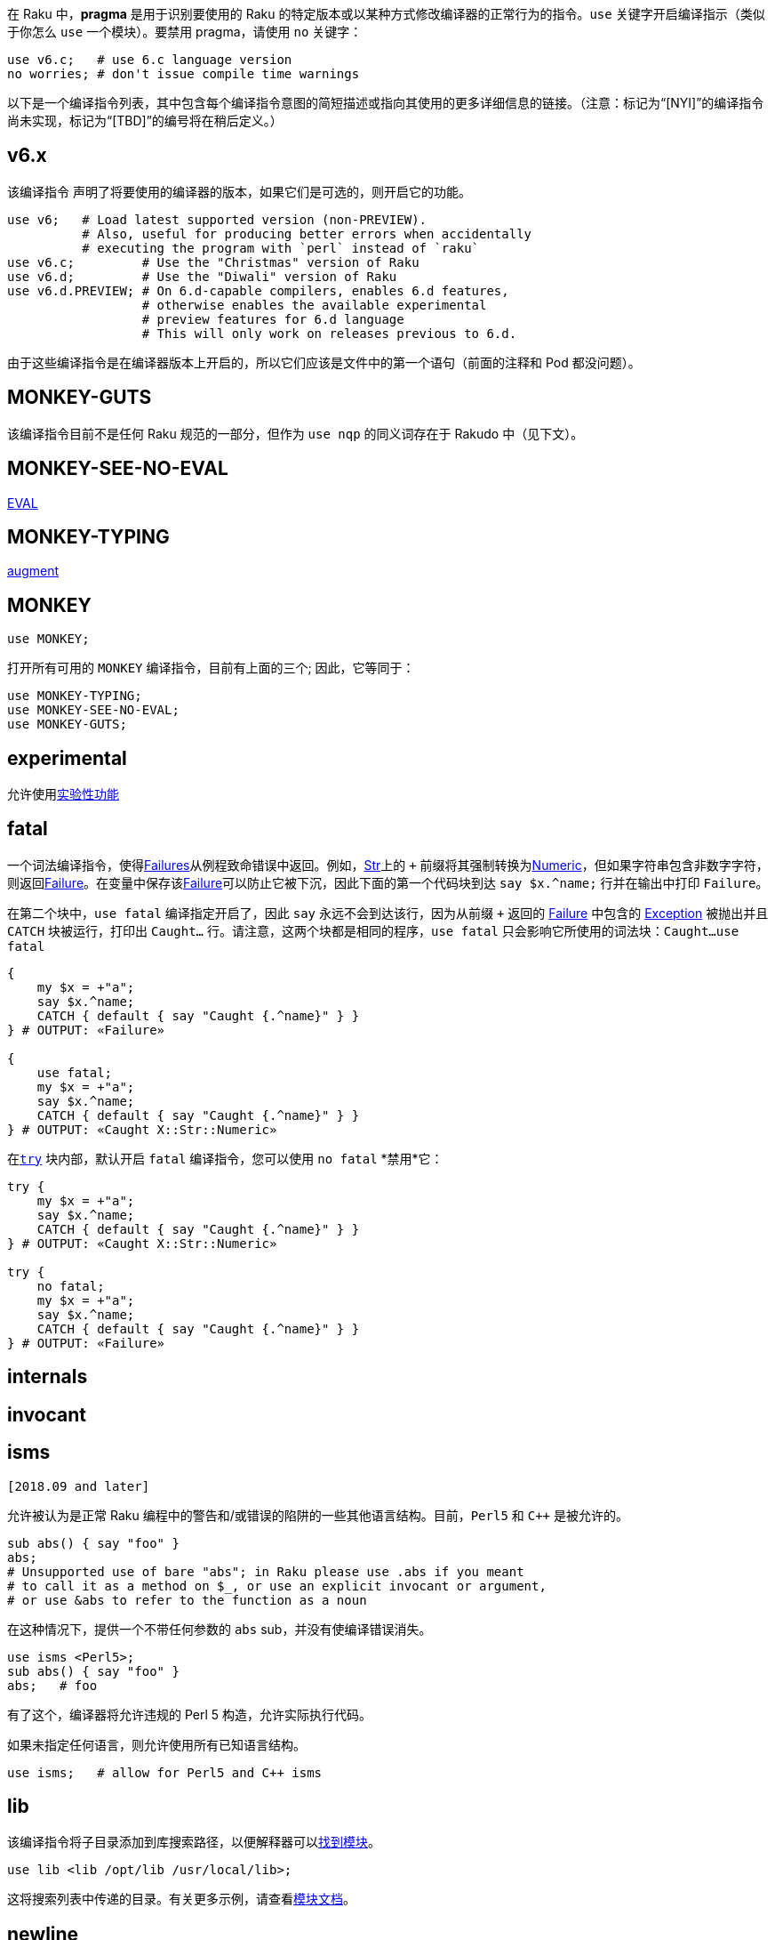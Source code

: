 在 Raku 中，**pragma** 是用于识别要使用的 Raku 的特定版本或以某种方式修改编译器的正常行为的指令。`use` 关键字开启编译指示（类似于你怎么 `use` 一个模块）。要禁用 pragma，请使用 `no` 关键字：

```raku
use v6.c;   # use 6.c language version 
no worries; # don't issue compile time warnings 
```

以下是一个编译指令列表，其中包含每个编译指令意图的简短描述或指向其使用的更多详细信息的链接。（注意：标记为“[NYI]”的编译指令尚未实现，标记为“[TBD]”的编号将在稍后定义。）

## v6.x

该编译指令 声明了将要使用的编译器的版本，如果它们是可选的，则开启它的功能。

```raku
use v6;   # Load latest supported version (non-PREVIEW). 
          # Also, useful for producing better errors when accidentally 
          # executing the program with `perl` instead of `raku` 
use v6.c;         # Use the "Christmas" version of Raku 
use v6.d;         # Use the "Diwali" version of Raku 
use v6.d.PREVIEW; # On 6.d-capable compilers, enables 6.d features, 
                  # otherwise enables the available experimental 
                  # preview features for 6.d language 
                  # This will only work on releases previous to 6.d. 
```

由于这些编译指令是在编译器版本上开启的，所以它们应该是文件中的第一个语句（前面的注释和 Pod 都没问题）。

## MONKEY-GUTS

该编译指令目前不是任何 Raku 规范的一部分，但作为 `use nqp` 的同义词存在于 Rakudo 中（见下文）。

## MONKEY-SEE-NO-EVAL

link:https://docs.raku.org/routine/EVAL[EVAL]

## MONKEY-TYPING

link:https://docs.raku.org/syntax/augment[augment]

## MONKEY

```raku
use MONKEY;
```

打开所有可用的 `MONKEY` 编译指令，目前有上面的三个; 因此，它等同于：

```raku
use MONKEY-TYPING;
use MONKEY-SEE-NO-EVAL;
use MONKEY-GUTS;
```

## experimental

允许使用link:https://docs.raku.org/language/experimental[实验性功能]

## fatal

一个词法编译指令，使得link:https://docs.raku.org/type/Failure[Failures]从例程致命错误中返回。例如，link:https://docs.raku.org/type/Str[Str]上的 `+` 前缀将其强制转换为link:https://docs.raku.org/type/Numeric[Numeric]，但如果字符串包含非数字字符，则返回link:https://docs.raku.org/type/Failure[Failure]。在变量中保存该link:https://docs.raku.org/type/Failure[Failure]可以防止它被下沉，因此下面的第一个代码块到达 `say $x.^name;` 行并在输出中打印 `Failure`。

在第二个块中，`use fatal` 编译指定开启了，因此 `say` 永远不会到达该行，因为从前缀 `+` 返回的 link:https://docs.raku.org/type/Failure[Failure] 中包含的 link:https://docs.raku.org/type/Exception[Exception] 被抛出并且 `CATCH` 块被运行，打印出 `Caught...` 行。请注意，这两个块都是相同的程序，`use fatal` 只会影响它所使用的词法块：`Caught...use fatal`

```raku
{
    my $x = +"a";
    say $x.^name;
    CATCH { default { say "Caught {.^name}" } }
} # OUTPUT: «Failure» 
 
{
    use fatal;
    my $x = +"a";
    say $x.^name;
    CATCH { default { say "Caught {.^name}" } }
} # OUTPUT: «Caught X::Str::Numeric» 
```

在link:https://docs.raku.org/language/exceptions#index-entry-try_blocks-try[`try`] 块内部，默认开启 `fatal` 编译指令，您可以使用 `no fatal` *禁用*它：

```raku
try {
    my $x = +"a";
    say $x.^name;
    CATCH { default { say "Caught {.^name}" } }
} # OUTPUT: «Caught X::Str::Numeric» 
 
try {
    no fatal;
    my $x = +"a";
    say $x.^name;
    CATCH { default { say "Caught {.^name}" } }
} # OUTPUT: «Failure» 
```

## internals

[NYI]


## invocant

[NYI]


## isms

```
[2018.09 and later]
```

允许被认为是正常 Raku 编程中的警告和/或错误的陷阱的一些其他语言结构。目前，`Perl5` 和 `C++` 是被允许的。

```raku
sub abs() { say "foo" }
abs;
# Unsupported use of bare "abs"; in Raku please use .abs if you meant 
# to call it as a method on $_, or use an explicit invocant or argument, 
# or use &abs to refer to the function as a noun 
```

在这种情况下，提供一个不带任何参数的 `abs` sub，并没有使编译错误消失。

```raku
use isms <Perl5>;
sub abs() { say "foo" }
abs;   # foo 
```

有了这个，编译器将允许违规的 Perl 5 构造，允许实际执行代码。

如果未指定任何语言，则允许使用所有已知语言结构。

```raku
use isms;   # allow for Perl5 and C++ isms 
```

## lib

该编译指令将子目录添加到库搜索路径，以便解释器可以link:https://docs.raku.org/language/modules#Finding_modules[找到模块]。

```raku
use lib <lib /opt/lib /usr/local/lib>;
```

这将搜索列表中传递的目录。有关更多示例，请查看link:https://docs.raku.org/language/modules#use[模块文档]。

## newline

在调用的作用域内设置link:https://docs.raku.org/language/variables#Compile-time_variables[$?NL]常量的值。可能的值有 `:lf`（默认值，表示换行），`:crlf`（表示回车，换行）和 `:cr`（表示回车）。


## nqp

使用风险由您自己承担。

这是一个 Rakudo 特有的编译指令。有了它，Rakudo 可以访问顶级命名空间中的link:https://github.com/raku/nqp/blob/master/docs/ops.markdown[nqp操作码]：

```raku
use nqp;
nqp::say("hello world");
```

这使用底层的 nqp `say` 操作码而不是 Raku 例程。这个编译指示可能会使您的代码依赖于特定版本的 nqp，并且由于该代码不是 Raku 规范的一部分，因此不能保证它是稳定的。您可能会在 Rakudo 核心中找到大量用法，这些用法用于尽可能快地实现核心功能。Rakudo 代码生成的未来优化可能会废弃这些用法。

## parameters

[NYI]

## precompilation

默认允许预编译源代码，特别是在模块中使用时。如果由于某种原因您不希望预编译（模块的）代码，您可以使用 `no precompilation`。这将阻止整个编译单元（通常是文件）被预编译。

## soft

link:https://docs.raku.org/language/functions#Re-dispatching[Re-dispatching], link:https://docs.raku.org/language/functions#index-entry-use_soft_%28pragma%29[inlining]


## strict

`strict` 是默认行为，并要求您在使用变量之前声明变量。你可以用 `no` 放松这个限制。

```raku
no strict; $x = 42; # OK 
```

## trace

当 `use trace` 被激活时，执行的代码的任何行将被写入 stderr。您可以使用 `no trace` 关闭该功能，因此这仅适用于某些代码段。

## v6

link:https://docs.raku.org/language/testing#Writing_tests[Writing Tests]

## variables

link:https://docs.raku.org/language/variables#Default_defined_variables_pragma[Defined Variables Pragma]

## worries

词法地控制是否显示编译器生成的编译时警告。默认情况下启用。

```raku
$ raku -e 'say :foo<>.Pair'
Potential difficulties:
  Pair with <> really means an empty list, not null string; use :foo('') to represent the null string,
    or :foo() to represent the empty list more accurately
  at -e:1
  ------> say :foo<>⏏.Pair
foo => Nil
 
$ raku -e 'no worries; say :foo<>.Pair'
foo => Nil
```